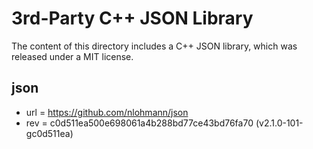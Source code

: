 
* 3rd-Party C++ JSON Library

The content of this directory includes a C++ JSON library, which was released under a MIT license. 

** json

- url = https://github.com/nlohmann/json
- rev = c0d511ea500e698061a4b288bd77ce43bd76fa70 (v2.1.0-101-gc0d511ea)
